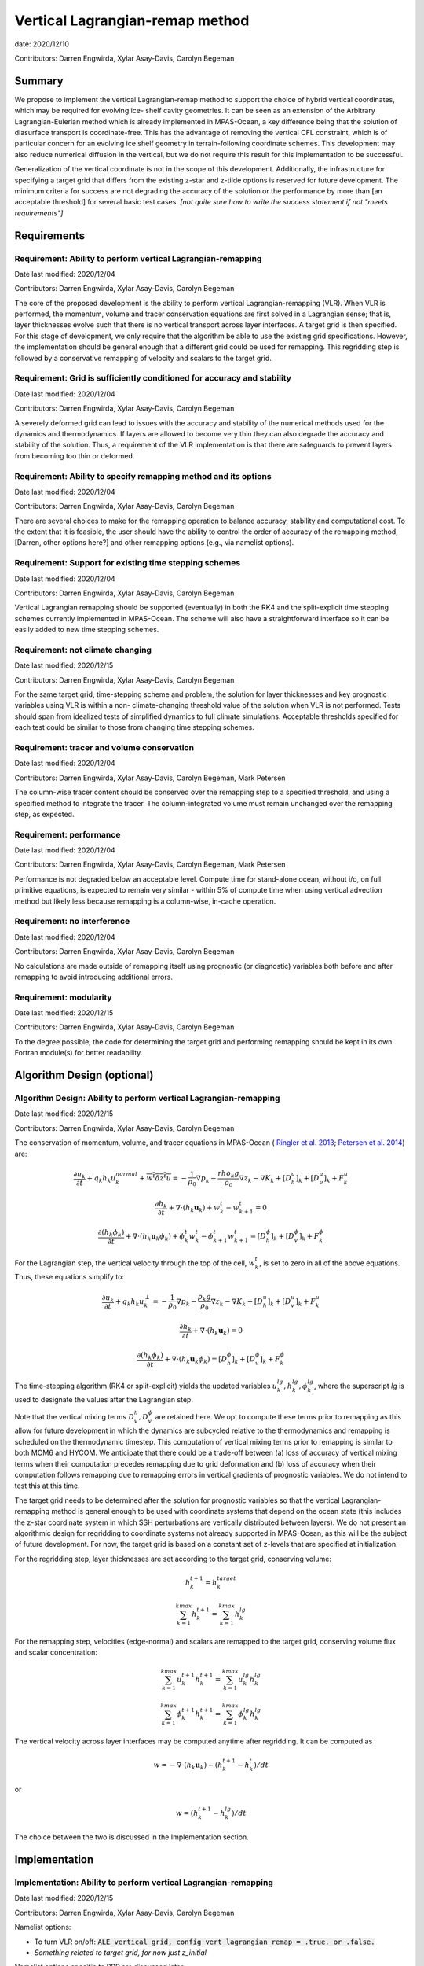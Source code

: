 .. role:: red

Vertical Lagrangian-remap method
================================

date: 2020/12/10

Contributors: Darren Engwirda, Xylar Asay-Davis, Carolyn Begeman



Summary
-------

We propose to implement the vertical Lagrangian-remap method to support the 
choice of hybrid vertical coordinates, which may be required for evolving ice-
shelf cavity geometries. It can be seen as an extension of the Arbitrary 
Lagrangian-Eulerian method which is already implemented in MPAS-Ocean, a key 
difference being that the solution of diasurface transport is coordinate-free. 
This has the advantage of removing the vertical CFL constraint, which is of 
particular concern for an evolving ice shelf geometry in terrain-following 
coordinate schemes. This development may also reduce numerical diffusion in the
vertical, but we do not require this result for this implementation to be 
successful.

Generalization of the vertical coordinate is not in the scope of this development. 
Additionally, the infrastructure for specifying a target grid that differs from 
the existing z-star and z-tilde options is reserved for future development.
The minimum criteria for success are not degrading the accuracy of the solution 
or the performance by more than [an acceptable threshold] for several basic test 
cases. 
*[not quite sure how to write the success statement if not "meets requirements"]*


Requirements
------------

Requirement: Ability to perform vertical Lagrangian-remapping
^^^^^^^^^^^^^^^^^^^^^^^^^^^^^^^^^^^^^^^^^^^^^^^^^^^^^^^^^^^^^

Date last modified: 2020/12/04

Contributors: Darren Engwirda, Xylar Asay-Davis, Carolyn Begeman

The core of the proposed development is the ability to perform vertical 
Lagrangian-remapping (VLR). When VLR is performed, the momentum, volume and 
tracer conservation equations are first solved in a Lagrangian sense; that is, 
layer thicknesses evolve such that there is no vertical transport across layer 
interfaces. A target grid is then specified. For this stage of development, 
we only require that the algorithm be able to use the existing grid 
specifications. However, the implementation should be general enough that 
a different grid could be used for remapping. This regridding step is followed 
by a conservative remapping of velocity and scalars to the target grid. 

Requirement: Grid is sufficiently conditioned for accuracy and stability
^^^^^^^^^^^^^^^^^^^^^^^^^^^^^^^^^^^^^^^^^^^^^^^^^^^^^^^^^^^^^^^^^^^^^^^^

Date last modified: 2020/12/04

Contributors: Darren Engwirda, Xylar Asay-Davis, Carolyn Begeman

A severely deformed grid can lead to issues with the accuracy and stability of 
the numerical methods used for the dynamics and thermodynamics. If layers are 
allowed to become very thin they can also degrade the accuracy and stability of 
the solution. Thus, a requirement of the VLR implementation is that there are 
safeguards to prevent layers from becoming too thin or deformed. 

Requirement: Ability to specify remapping method and its options
^^^^^^^^^^^^^^^^^^^^^^^^^^^^^^^^^^^^^^^^^^^^^^^^^^^^^^^^^^^^^^^^

Date last modified: 2020/12/04

Contributors: Darren Engwirda, Xylar Asay-Davis, Carolyn Begeman

There are several choices to make for the remapping operation to balance accuracy, 
stability and computational cost. To the extent that it is feasible, the user 
should have the ability to control the order of accuracy of the remapping method,
[Darren, other options here?] and other remapping options (e.g., via namelist options).

Requirement: Support for existing time stepping schemes
^^^^^^^^^^^^^^^^^^^^^^^^^^^^^^^^^^^^^^^^^^^^^^^^^^^^^^^

Date last modified: 2020/12/04

Contributors: Darren Engwirda, Xylar Asay-Davis, Carolyn Begeman

Vertical Lagrangian remapping should be supported (eventually) in both the RK4 
and the split-explicit time stepping schemes currently implemented in MPAS-Ocean.
The scheme will also have a straightforward interface so it can be easily added
to new time stepping schemes.

Requirement: not climate changing
^^^^^^^^^^^^^^^^^^^^^^^^^^^^^^^^^

Date last modified: 2020/12/15

Contributors: Darren Engwirda, Xylar Asay-Davis, Carolyn Begeman

For the same target grid, time-stepping scheme and problem, the solution for 
layer thicknesses and key prognostic variables using VLR is within a non-
climate-changing threshold value of the solution when VLR is not performed.
Tests should span from idealized tests of simplified dynamics to full climate
simulations. Acceptable thresholds specified for each test could be similar to
those from changing time stepping schemes.

Requirement: tracer and volume conservation
^^^^^^^^^^^^^^^^^^^^^^^^^^^^^^^^^^^^^^^^^^^

Date last modified: 2020/12/04

Contributors: Darren Engwirda, Xylar Asay-Davis, Carolyn Begeman, Mark Petersen

The column-wise tracer content should be conserved over the remapping step to a
specified threshold, and using a specified method to integrate the tracer. The
column-integrated volume must remain unchanged over the remapping step, as
expected.

Requirement: performance
^^^^^^^^^^^^^^^^^^^^^^^^

Date last modified: 2020/12/04

Contributors: Darren Engwirda, Xylar Asay-Davis, Carolyn Begeman, Mark Petersen

Performance is not degraded below an acceptable level. Compute time for
stand-alone ocean, without i/o, on full primitive equations, is expected to
remain very similar - within 5% of compute time when using vertical
advection method but likely less because remapping is a column-wise, in-cache
operation.

Requirement: no interference
^^^^^^^^^^^^^^^^^^^^^^^^^^^^

Date last modified: 2020/12/04

Contributors: Darren Engwirda, Xylar Asay-Davis, Carolyn Begeman

No calculations are made outside of remapping itself using prognostic (or 
diagnostic) variables both before and after remapping to avoid introducing 
additional errors.

Requirement: modularity
^^^^^^^^^^^^^^^^^^^^^^^

Date last modified: 2020/12/15

Contributors: Darren Engwirda, Xylar Asay-Davis, Carolyn Begeman

To the degree possible, the code for determining the target grid and performing 
remapping should be kept in its own Fortran module(s) for better readability.



Algorithm Design (optional)
---------------------------

Algorithm Design: Ability to perform vertical Lagrangian-remapping
^^^^^^^^^^^^^^^^^^^^^^^^^^^^^^^^^^^^^^^^^^^^^^^^^^^^^^^^^^^^^^^^^^

Date last modified: 2020/12/15

Contributors: Darren Engwirda, Xylar Asay-Davis, Carolyn Begeman

The conservation of momentum, volume, and tracer equations in MPAS-Ocean (
`Ringler et al. 2013 <https://www.sciencedirect.com/science/article/abs/pii/S1463500313000760>`_; 
`Petersen et al. 2014 <https://www.sciencedirect.com/science/article/abs/pii/S1463500314001796>`_) are:

.. math::

   \frac{\partial u_k}{\partial t} + q_k h_k u_k^{normal} + \overline{w^t \delta z^t u} = -\frac{1}{\rho_0} \nabla p_k - \frac{rho_k g}{\rho_0} \nabla z_k - \nabla K_k + [D_h^u]_k + [D_{\nu}^u]_k + F_k^u
   
   \frac{\partial h_k}{\partial t} + \nabla \cdot (h_k \mathbf{u}_k) + w_k^t - w_{k+1}^t = 0

   \frac{\partial (h_k \phi_k)}{\partial t} + \nabla \cdot (h_k \mathbf{u}_k \phi_k) + \overline{\phi}_k^t w_k^t - \overline{\phi}_{k+1}^t w_{k+1}^t = [D_h^{\phi}]_k + [D_v^{\phi}]_k + F_k^{\phi}
   
For the Lagrangian step, the vertical velocity through the top of the cell, :math:`w_k^t`, is set to zero in all of the above equations. Thus, these equations simplify to:

.. math::

   \frac{\partial u_k}{\partial t} + q_k h_k u_k^{\perp} = -\frac{1}{\rho_0} \nabla p_k - \frac{\rho_k g}{\rho_0} \nabla z_k - \nabla K_k + [D_h^u]_k + [D_v^u]_k + F_k^u
   
   \frac{\partial h_k}{\partial t} + \nabla \cdot (h_k \mathbf{u}_k) = 0

   \frac{\partial (h_k \phi_k)}{\partial t} + \nabla \cdot (h_k \mathbf{u}_k \phi_k) = [D_h^{\phi}]_k + [D_v^{\phi}]_k + F_k^{\phi}
   
The time-stepping algorithm (RK4 or split-explicit) yields the updated 
variables :math:`u_k^{lg},h_k^{lg},\phi_k^{lg}`, where the superscript
*lg* is used to designate the values after the Lagrangian step.

Note that the vertical mixing terms :math:`D_v^h, D_v^{\phi}` 
are retained here. We opt to compute these terms prior to remapping as this 
allow for future development in which the dynamics are subcycled relative to 
the thermodynamics and remapping is scheduled on the thermodynamic timestep. 
This computation of vertical mixing terms prior to remapping is similar to 
both MOM6 and HYCOM. We anticipate that there could be a trade-off between (a)
loss of accuracy of vertical mixing terms when their computation precedes 
remapping due to grid deformation and (b) loss of accuracy when their 
computation follows remapping due to remapping errors in vertical gradients of 
prognostic variables. We do not intend to test this at this time.

The target grid needs to be determined after the solution for prognostic 
variables so that the vertical Lagrangian-remapping method is general enough to
be used with coordinate systems that depend on the ocean state (this includes 
the z-star coordinate system in which SSH perturbations are vertically 
distributed between layers). We do not present an algorithmic design for 
regridding to coordinate systems not already supported in MPAS-Ocean, as this 
will be the subject of future development. For now, the target grid is based on a 
constant set of z-levels that are specified at initialization.

For the regridding step, layer thicknesses are set according to the target 
grid, conserving volume:

.. math::

   h_k^{t+1} = h_k^{target}
   
   \sum_{k=1}^{kmax}h_k^{t+1} = \sum_{k=1}^{kmax}h_k^{lg}


For the remapping step, velocities (edge-normal) and scalars are remapped to 
the target grid, conserving volume flux and scalar concentration:

.. math::

   \sum_{k=1}^{kmax} u_k^{t+1} h_k^{t+1} = \sum_{k=1}^{kmax} u_k^{lg} h_k^{lg}
   
   \sum_{k=1}^{kmax} \phi_k^{t+1} h_k^{t+1} = \sum_{k=1}^{kmax} \phi_k^{lg} h_k^{lg}

The vertical velocity across layer interfaces may be computed anytime after 
regridding. It can be computed as 

.. math::

   w = - \nabla \cdot (h_k \mathbf{u}_k) - (h_k^{t+1} - h_k^t)/dt

or

.. math::

   w = (h_k^{t+1} - h_k^{lg})/dt

The choice between the two is discussed in the Implementation section.


Implementation
--------------

Implementation: Ability to perform vertical Lagrangian-remapping
^^^^^^^^^^^^^^^^^^^^^^^^^^^^^^^^^^^^^^^^^^^^^^^^^^^^^^^^^^^^^^^^

Date last modified: 2020/12/15

Contributors: Darren Engwirda, Xylar Asay-Davis, Carolyn Begeman

Namelist options:

- To turn VLR on/off: 
  :code:`ALE_vertical_grid, config_vert_lagrangian_remap = .true. or .false.`
- *Something related to target grid, for now just z_initial*

Namelist options specific to PPR are discussed later.

Lagrangian step:

The solution for prognostic variables in RK4 and split-explicit remains
largely the same. The main difference is that the vertical velocity through 
the top of layers is set to zero in the routine 
:code:`ocn_vert_transport_velocity_top`. This is similar to what is done when 
:code:`config_vert_coord_movement` is :code:`impermeable_interfaces`, except 
rather than exit the routine, we proceed with computations needed for the z-star and
z-tilde coordinate choices.

*Other modifications to ocn_vert_transport_velocity_top are not yet determined.*
We will likely need to bypass the :code:`ocn_ALE_thickness` call in 
:code:`ocn_vert_transport_velocity_top` so that the adjustments of layer 
thickness for SSH perturbations occur during the regridding step.


Regridding step(s):

#. :math:`z_k^1`, the depth of the top of the layer, is determined based on 
   an analytical expression for the grid. 
   The simplest case is constant z-levels, :math:`z_k^1 = z_k^{init}`.
   Since :math:`z_k^1` can be a function of the ocean state (e.g., :math:`\rho` 
   for isopycnal coordinates, regridding doesn't begin until after the solution 
   for prognostic variables.
#. Superimpose SSH perturbations according to one of the existing depth-
   dependent functions, :math:`z_k^2 = z_k^1 + c(z) \: \eta`. As in 
   :code:`ocn_ALE_thickness`, layer thicknesses are adjusted from the seafloor 
   upwards. Ideally, there is a single function that is used for both ALE
   implementations, with and without VLR.
#. Apply conditioning steps outlined in the following section.
#. Update :code:`layerThicknessEdge` from the updated :code:`layerThickness`
   using routine :code:`ocn_diagnostic_solve_layerThicknessEdge`. Note that 
   :code:`zTop, zMid` are updated later when :code:`ocn_diagnostic_solve` is 
   called.

All of the regridding steps will be performed from a separate module.
This topic is further addressed in section Implementation: modularity.


Remapping step:

Layer thickness has already been updated to reflect Lagrangian motion when 
:code:`ocn_tend_thick` is called. This is stored in 
:code:`layerThickness(tlev=2)`.

There is a new remapping routine with inputs:

- :code:`layerThickness(tlev=2)` for scalars
- :code:`layerThicknessEdge(tlev=2)` for velocity
- :code:`bottomDepth`
- :code:`layerThicknessTarget`
- :code:`layerThicknessEdgeTarget`
- Remapped and updated: :code:`normalVelocity`
- Remapped and updated: All members of :code:`tracerPool` unless 
  :code:`activeTracersOnly`, in which case only the :code:`activeTracers`
- *This may not be a complete list*

This routine makes calls to the PPR library

*More details here*

Some implementation considerations for PPR:
 
- Error-checking in PPR: make consistent with MPAS errors, consider additional
  error checks
- *Add more here*

:code:`layerThickness(tlev=2)` is then overwritten with the new layer thickness.

After remapping, :code:`ocn_diagnostic_solve` is called. This is needed to 
compute the density and pressure fields based on the remapped ocean state and
the diagnostic field :code:`vertVelocityTop` which is the vertical velocity 
through the top of the layer. This is only used as a diagnostic variable for 
computing the MOC streamfunction. None of the mixing parameterizations require
a vertical velocity (Eulerian or diasurface velocity).

Note: if `vertVelocityTop` is computed between regridding and remapping then it 
can be computed as 

.. code::
   
   vertVelocityTop(k) = vertVelocityTop(k+1) - div_hu(k) - 
                        (layerThickness(k,tlev=2) - layerThickness(k,tlev=1))/dt

If `vertVelocityTop` is computed after remapping, then :code:`div_hu` is no
longer appropriate as it has been remapped. In this case, the Lagrangian layer 
thickness should be stored in a scratch variable and then the vertical velocity 
through the top of the layer can be computed:

.. code::

   layerThicknessALE = layerThickness(tlev=2)
   
   layerThickness(tlev=2) = layerThicknessTarget
   
   vertVelocityTop = (layerThickness(tlev=2) - layerThicknessALE)/dt

The computation of :code:`vertTransportVelocityTop` and 
:code:`vertGMBolusVelocitytop` is unchanged as these fields represent Eulerian 
velocities.

Implementation: Grid is sufficiently conditioned for accuracy and stability
^^^^^^^^^^^^^^^^^^^^^^^^^^^^^^^^^^^^^^^^^^^^^^^^^^^^^^^^^^^^^^^^^^^^^^^^^^^

Date last modified: 2020/12/15

Contributors: Darren Engwirda, Xylar Asay-Davis, Carolyn Begeman

After determining the target grid, perform the following steps:

#. Optional: Assign :math:`h_k^{t+1}` to :math:`h_k^{lg}` if 
   :math:`h_k^{t+1} - h_k^{lg}` is less than a minimum thickness alteration. 
   This motivated by accuracy considerations, as each remapping may introduce 
   errors. *Darren, would this improve PPR computational performance?*
#. Apply minimum layer thickness criterion. 

Smoothing layers in space and time is left for a future design document in 
which we implement support for additional coordinate systems including hybrid 
coordinates.

Namelist options:

- Minimum layer thickness
- Optional: minimum thickness change for remapping to occur


Implementation: Ability to specify remapping method and its options
^^^^^^^^^^^^^^^^^^^^^^^^^^^^^^^^^^^^^^^^^^^^^^^^^^^^^^^^^^^^^^^^^^^

Date last modified: 2020/12/15

Contributors: Darren Engwirda, Xylar Asay-Davis, Carolyn Begeman

Namelist options:

- frequency with which remapping should be performed (on which timestep)
- order of the remapping
- order of edge slope estimates
- monotone limiter
- boundary condition option
- option to output some diagnostics?
- *Some other remapping options here*


Implementation: Support for existing time stepping schemes
^^^^^^^^^^^^^^^^^^^^^^^^^^^^^^^^^^^^^^^^^^^^^^^^^^^^^^^^^^

Date last modified: 2020/12/15

Contributors: Darren Engwirda, Xylar Asay-Davis, Carolyn Begeman

:code:`vertAleTransportTop` is set to zero for both time stepping schemes from 
:code:`ocn_vert_transport_velocity_top`.

*Some details here about how to treat ALE_thickness*

Implementation: performance
^^^^^^^^^^^^^^^^^^^^^^^^^^^

Date last modified: 2020/12/15

Contributors: Darren Engwirda, Xylar Asay-Davis, Carolyn Begeman

Options for improving performance:

- Using the split-explicit scheme
- Splitting the scalar and momentum timesteps
- Only remapping when the change in thickness exceeds given threshold
- Optimizing/parallelizing PPR?

Implementation: no interference
^^^^^^^^^^^^^^^^^^^^^^^^^^^^^^^

Date last modified: 2020/12/15

Contributors: Darren Engwirda, Xylar Asay-Davis, Carolyn Begeman

Ensure that no calculations are made outside of remapping itself using 
prognostic (or diagnostic) variables both before and after remapping to avoid 
introducing additional errors.

Look for places in the code where prognostic variables are used at the previous 
timestep.

Implementation: modularity
^^^^^^^^^^^^^^^^^^^^^^^^^^

Date last modified: 2020/12/15

Contributors: Darren Engwirda, Xylar Asay-Davis, Carolyn Begeman

Remapping operations (PPR) are performed in a separate routine. 

Target grid levels should be determined in a separate routine.


Testing
-------

Testing and Validation: Ability to perform vertical Lagrangian-remapping
^^^^^^^^^^^^^^^^^^^^^^^^^^^^^^^^^^^^^^^^^^^^^^^^^^^^^^^^^^^^^^^^^^^^^^^^

Date last modified: 2020/12/15

Contributors: Darren Engwirda, Xylar Asay-Davis, Carolyn Begeman

Ability to handle strong vertical velocities: 

- baroclinic channel test case (?)

Evaluating spurious mixing due to remapping: Compare with and without VLR

- Internal wave test case
- Dense overflow test case

Tests for nightly regression suite:

- *TBD*

Testing and Validation: Grid is sufficiently conditioned for accuracy and stability
^^^^^^^^^^^^^^^^^^^^^^^^^^^^^^^^^^^^^^^^^^^^^^^^^^^^^^^^^^^^^^^^^^^^^^^^^^^^^^^^^^^

Date last modified: 2020/12/15

Contributors: Darren Engwirda, Xylar Asay-Davis, Carolyn Begeman


Testing and Validation: Support for existing time stepping schemes
^^^^^^^^^^^^^^^^^^^^^^^^^^^^^^^^^^^^^^^^^^^^^^^^^^^^^^^^^^^^^^^^^^

Date last modified: 2020/12/15

Contributors: Darren Engwirda, Xylar Asay-Davis, Carolyn Begeman

Internal wave test case. Set the target grid equal both with and without VLR.

Results from RK4 with and without VLR: 

Results from split-explicit with and without VLR: 

Testing and Validation: not climate changing
^^^^^^^^^^^^^^^^^^^^^^^^^^^^^^^^^^^^^^^^^^^^

Date last modified: 2020/12/15

Contributors: Darren Engwirda, Xylar Asay-Davis, Carolyn Begeman

Global ocean test case (?)

Testing and Validation: performance
^^^^^^^^^^^^^^^^^^^^^^^^^^^^^^^^^^^

Date last modified: 2020/12/15

Contributors: Darren Engwirda, Xylar Asay-Davis, Carolyn Begeman

*Choose which test case(s) to evaluate performance with*

Testing and Validation: conservation
^^^^^^^^^^^^^^^^^^^^^^^^^^^^^^^^^^^^

Date last modified: 2020/12/15

Contributors: Darren Engwirda, Xylar Asay-Davis, Carolyn Begeman

Tests of PPR alone and embedded.

Vertical resolution convergence test: 

Nightly regression suite test:

- *TBD*

Testing and Validation: no interference
^^^^^^^^^^^^^^^^^^^^^^^^^^^^^^^^^^^^^^^

Date last modified: 2020/12/15

Contributors: Darren Engwirda, Xylar Asay-Davis, Carolyn Begeman

Temporarily set prognosticVariable(tlev=1) to unrealistic value after remapping 
so that any errors due to interference will be detectable?
